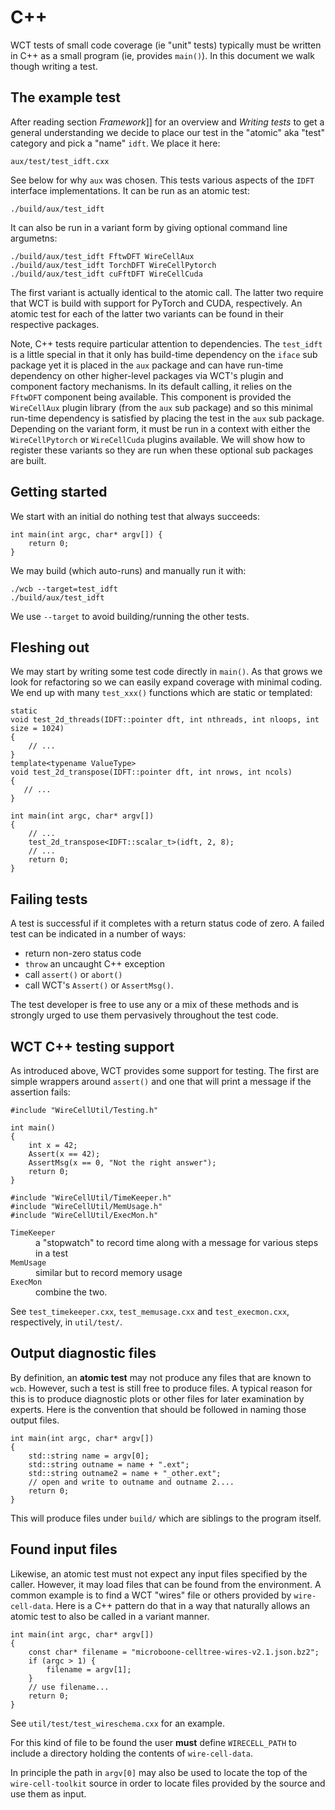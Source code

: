 * C++

WCT tests of small code coverage (ie "unit" tests) typically must be written in C++ as a small program (ie, provides ~main()~).  In this document we walk though writing a test.

** The example test

After reading section [[Framework]]]] for an overview and [[Writing tests]] to get a general understanding we decide to place our test in the "atomic" aka "test" category and pick a "name" ~idft~.  We place it here:

#+begin_example
aux/test/test_idft.cxx
#+end_example
See below for why ~aux~ was chosen.
This tests various aspects of the ~IDFT~ interface implementations.  It
can be run as an atomic test:

#+begin_example
./build/aux/test_idft
#+end_example
It can also be run in a variant form by giving optional command line argumetns:

#+begin_example
./build/aux/test_idft FftwDFT WireCellAux
./build/aux/test_idft TorchDFT WireCellPytorch
./build/aux/test_idft cuFftDFT WireCellCuda
#+end_example
The first variant is actually identical to the atomic call.  The latter two require that WCT is build with support for PyTorch and CUDA, respectively.  An atomic test for each of the latter two variants can be found in their respective packages.

Note, C++ tests require particular attention to dependencies.  The ~test_idft~ is a little special in that it only has build-time dependency on the ~iface~ sub package yet it is placed in the ~aux~ package and can have run-time dependency on other higher-level packages via WCT's plugin and component factory mechanisms.  In its default calling, it relies on the ~FftwDFT~ component being available.  This component is provided the ~WireCellAux~ plugin library (from the ~aux~ sub package) and so this minimal run-time dependency is satisfied by placing the test in the ~aux~ sub package.  Depending on the variant form, it must be run in a context with either the ~WireCellPytorch~ or ~WireCellCuda~ plugins available.  We will show how to register these variants so they are run when these optional sub packages are built.

** Getting started

We start with an initial do nothing test that always succeeds:

#+begin_example
int main(int argc, char* argv[]) {
    return 0;
}
#+end_example
We may build (which auto-runs) and manually run it with:

#+begin_example
./wcb --target=test_idft
./build/aux/test_idft
#+end_example
We use ~--target~ to avoid building/running the other tests.

** Fleshing out

We may start by writing some test code directly in ~main()~.  As that grows we look for refactoring so we can easily expand coverage with minimal coding.  We end up with many ~test_xxx()~ functions which are static or templated:

#+begin_example
static
void test_2d_threads(IDFT::pointer dft, int nthreads, int nloops, int size = 1024)
{
    // ...
}
template<typename ValueType>
void test_2d_transpose(IDFT::pointer dft, int nrows, int ncols)
{
   // ...
}

int main(int argc, char* argv[])
{
    // ...
    test_2d_transpose<IDFT::scalar_t>(idft, 2, 8);
    // ...
    return 0;
}
#+end_example

** Failing tests

A test is successful if it completes with a return status code of zero.  A failed test can be indicated in a number of ways:

- return non-zero status code
- ~throw~ an uncaught C++ exception 
- call ~assert()~ or ~abort()~
- call WCT's ~Assert()~ or ~AssertMsg()~.

The test developer is free to use any or a mix of these methods and is strongly urged to use them pervasively throughout the test code.  

** WCT C++ testing support

As introduced above, WCT provides some support for testing.  The first are simple wrappers around ~assert()~ and one that will print a message if the assertion fails:

#+begin_example
#include "WireCellUtil/Testing.h"

int main()
{
    int x = 42;
    Assert(x == 42);
    AssertMsg(x == 0, "Not the right answer");
    return 0;
}
#+end_example


#+begin_example
#include "WireCellUtil/TimeKeeper.h"
#include "WireCellUtil/MemUsage.h"
#include "WireCellUtil/ExecMon.h"
#+end_example

- ~TimeKeeper~ :: a "stopwatch" to record time along with a message for various steps in a test
- ~MemUsage~ :: similar but to record memory usage
- ~ExecMon~ :: combine the two.

See ~test_timekeeper.cxx~, ~test_memusage.cxx~ and ~test_execmon.cxx~, respectively, in ~util/test/~.

** Output diagnostic files

By definition, an *atomic test* may not produce any files that are known to ~wcb~.  However, such a test is still free to produce files.  A typical reason for this is to produce diagnostic plots or other files for later examination by experts.  Here is the convention that should be followed in naming those output files.

#+begin_example
int main(int argc, char* argv[])
{
    std::string name = argv[0];
    std::string outname = name + ".ext";
    std::string outname2 = name + "_other.ext";
    // open and write to outname and outname 2....
    return 0;
}
#+end_example

This will produce files under ~build/~ which are siblings to the program itself.  

** Found input files

Likewise, an atomic test must not expect any input files specified by the caller.  However, it may load files that can be found from the environment.  A common example is to find a WCT "wires" file or others provided by ~wire-cell-data~.  Here is a C++ pattern do that in a way that naturally allows an atomic test to also be called in a variant manner.

#+begin_example
int main(int argc, char* argv[])
{
    const char* filename = "microboone-celltree-wires-v2.1.json.bz2";
    if (argc > 1) {
        filename = argv[1];
    }
    // use filename...
    return 0;
}
#+end_example

See ~util/test/test_wireschema.cxx~ for an example.  

For this kind of file to be found the user *must* define ~WIRECELL_PATH~ to include a directory holding the contents of ~wire-cell-data~.

In principle the path in ~argv[0]~ may also be used to locate the top of the ~wire-cell-toolkit~ source in order to locate files provided by the source and use them as input.

